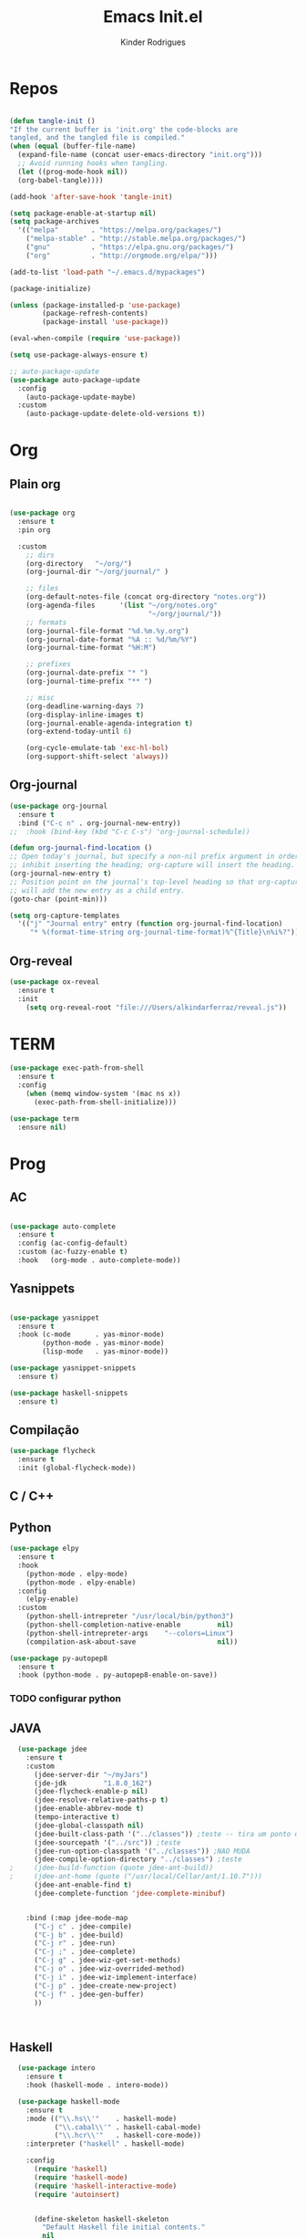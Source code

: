 #+AUTHOR: Kinder Rodrigues
#+Title: Emacs Init.el
#+STARTUP: overview
#+PROPERTY: header-args :comments yes :results silent :tangle yes
#+REVEAL_THEME: night

* Repos
#+BEGIN_SRC emacs-lisp

  (defun tangle-init ()
  "If the current buffer is 'init.org' the code-blocks are
  tangled, and the tangled file is compiled."
  (when (equal (buffer-file-name)
    (expand-file-name (concat user-emacs-directory "init.org")))
    ;; Avoid running hooks when tangling.
    (let ((prog-mode-hook nil))
    (org-babel-tangle))))

  (add-hook 'after-save-hook 'tangle-init)

  (setq package-enable-at-startup nil)
  (setq package-archives
    '(("melpa"        . "https://melpa.org/packages/")    
      ("melpa-stable" . "http://stable.melpa.org/packages/")
      ("gnu"          . "https://elpa.gnu.org/packages/")     
      ("org"          . "http://orgmode.org/elpa/")))

  (add-to-list 'load-path "~/.emacs.d/mypackages")

  (package-initialize)

  (unless (package-installed-p 'use-package)
          (package-refresh-contents)
          (package-install 'use-package))

  (eval-when-compile (require 'use-package))

  (setq use-package-always-ensure t)

  ;; auto-package-update
  (use-package auto-package-update
    :config
      (auto-package-update-maybe)
    :custom
      (auto-package-update-delete-old-versions t))

#+END_SRC


* Org
** Plain org
#+BEGIN_SRC emacs-lisp
  
  (use-package org
    :ensure t
    :pin org

    :custom
      ;; dirs
      (org-directory   "~/org/")
      (org-journal-dir "~/org/journal/" )

      ;; files
      (org-default-notes-file (concat org-directory "notes.org"))
      (org-agenda-files      '(list "~/org/notes.org"
                                    "~/org/journal/"))
      ;; formats
      (org-journal-file-format "%d.%m.%y.org")    
      (org-journal-date-format "%A :: %d/%m/%Y")
      (org-journal-time-format "%H:M")

      ;; prefixes
      (org-journal-date-prefix "* ")
      (org-journal-time-prefix "** ")

      ;; misc
      (org-deadline-warning-days 7)
      (org-display-inline-images t)
      (org-journal-enable-agenda-integration t)
      (org-extend-today-until 6)

      (org-cycle-emulate-tab 'exc-hl-bol)
      (org-support-shift-select 'always))

#+END_SRC

** Org-journal
#+BEGIN_SRC emacs-lisp
  (use-package org-journal
    :ensure t
    :bind ("C-c n" . org-journal-new-entry))
  ;;  :hook (bind-key (kbd "C-c C-s") 'org-journal-schedule))

  (defun org-journal-find-location ()
  ;; Open today's journal, but specify a non-nil prefix argument in order to
  ;; inhibit inserting the heading; org-capture will insert the heading.
  (org-journal-new-entry t)
  ;; Position point on the journal's top-level heading so that org-capture
  ;; will add the new entry as a child entry.
  (goto-char (point-min)))

  (setq org-capture-templates 
    '(("j" "Journal entry" entry (function org-journal-find-location)
       "* %(format-time-string org-journal-time-format)%^{Title}\n%i%?")))
#+END_SRC

** Org-reveal
#+BEGIN_SRC emacs-lisp
  (use-package ox-reveal
    :ensure t
    :init
      (setq org-reveal-root "file:///Users/alkindarferraz/reveal.js"))

#+END_SRC


* TERM
#+BEGIN_SRC emacs-lisp
  (use-package exec-path-from-shell
    :ensure t
    :config
      (when (memq window-system '(mac ns x))
        (exec-path-from-shell-initialize)))

  (use-package term
    :ensure nil)

#+END_SRC


* Prog

** AC
#+BEGIN_SRC emacs-lisp

  (use-package auto-complete
    :ensure t
    :config (ac-config-default)
    :custom (ac-fuzzy-enable t)
    :hook   (org-mode . auto-complete-mode))

#+END_SRC

** Yasnippets
#+BEGIN_SRC emacs-lisp

  (use-package yasnippet
    :ensure t
    :hook (c-mode      . yas-minor-mode)
          (python-mode . yas-minor-mode)
          (lisp-mode   . yas-minor-mode))

  (use-package yasnippet-snippets
    :ensure t)

  (use-package haskell-snippets
    :ensure t)

#+END_SRC

** Compilação
#+BEGIN_SRC emacs-lisp
  (use-package flycheck
    :ensure t
    :init (global-flycheck-mode))

#+END_SRC


** C / C++
** Python

#+BEGIN_SRC emacs-lisp
  (use-package elpy
    :ensure t
    :hook
      (python-mode . elpy-mode)
      (python-mode . elpy-enable)
    :config
      (elpy-enable)
    :custom
      (python-shell-intrepreter "/usr/local/bin/python3")
      (python-shell-completion-native-enable         nil)
      (python-shell-intrepreter-args    "--colors=Linux")
      (compilation-ask-about-save                    nil))

  (use-package py-autopep8
    :ensure t
    :hook (python-mode . py-autopep8-enable-on-save))

#+END_SRC
*** TODO configurar python

** JAVA
#+BEGIN_SRC emacs-lisp
  (use-package jdee
    :ensure t
    :custom
      (jdee-server-dir "~/myJars")
      (jde-jdk         "1.8.0_162")
      (jdee-flycheck-enable-p nil)
      (jdee-resolve-relative-paths-p t)
      (jdee-enable-abbrev-mode t)
      (tempo-interactive t)
      (jdee-global-classpath nil)
      (jdee-built-class-path '("../classes")) ;teste -- tira um ponto de todos
      (jdee-sourcepath '("../src")) ;teste
      (jdee-run-option-classpath '("../classes")) ;NAO MUDA
      (jdee-compile-option-directory "../classes") ;teste
;     (jdee-build-function (quote jdee-ant-build))
;     (jdee-ant-home (quote ("/usr/local/Cellar/ant/1.10.7")))
      (jdee-ant-enable-find t)
      (jdee-complete-function 'jdee-complete-minibuf)


    :bind (:map jdee-mode-map
      ("C-j c" . jdee-compile)
      ("C-j b" . jdee-build)
      ("C-j r" . jdee-run)
      ("C-j ;" . jdee-complete)
      ("C-j g" . jdee-wiz-get-set-methods)
      ("C-j o" . jdee-wiz-overrided-method)
      ("C-j i" . jdee-wiz-implement-interface)
      ("C-j p" . jdee-create-new-project)
      ("C-j f" . jdee-gen-buffer)
      ))

    
      
#+END_SRC

** Haskell
#+BEGIN_SRC emacs-lisp
  (use-package intero
    :ensure t
    :hook (haskell-mode . intero-mode)) 

  (use-package haskell-mode
    :ensure t
    :mode (("\\.hs\\'"    . haskell-mode)
           ("\\.cabal\\'" . haskell-cabal-mode)
           ("\\.hcr\\'"   . haskell-core-mode))
    :interpreter ("haskell" . haskell-mode)
    
    :config
      (require 'haskell)
      (require 'haskell-mode)
      (require 'haskell-interactive-mode)
      (require 'autoinsert)


      (define-skeleton haskell-skeleton
        "Default Haskell file initial contents."
        nil
        "-- | " _ "\n\n"
        "module "
        (haskell-guess-module-name)
        " where\n\n")

      (define-auto-insert "\\.hs" 'haskell-skeleton)
)
#+END_SRC

** WEB
#+BEGIN_SRC emacs-lisp
  (use-package mhtml-mode
    :ensure nil
    :mode ("\\.html\\'" . mhtml-mode)
    :bind (:map mhtml-mode-map
      ("C-<return>" . 'html-paragraph)
      ("C-c r"      . 'html-horizontal-rule)
      ("C-c t"      . 'sgml-tag)
      ("M-<return>" . 'html-list-item)
      ("C-c \\"     . 'sgml-close-tag)))

  (use-package css
    :ensure nil
    :mode ("\\.css\\'" . css-mode)
    :custom
      (css-indent-offset 2))

  (use-package rjsx-mode
    :ensure t
    :pin melpa
    :mode
      ("\\.js\\'" . rjsx-mode)
      ("\\.jsx\\'" . rjsx-mode)

    :custom
      (js-indent-level 2)
      (sgml-basic-offset 2))

#+END_SRC

** NODE
#+BEGIN_SRC emacs-lisp
  (use-package npm-mode
    :pin melpa
    :ensure t)

#+END_SRC


* Uml
#+BEGIN_SRC emacs-lisp
  (use-package plantuml-mode
    :ensure t
    :custom
      (plantuml-jat-path "~/.plantuml"))

#+END_SRC


* LaTeX
** AUCTeX
#+BEGIN_SRC emacs-lisp

  (defun TeX-highlight-region (beg end)
  "Insert highlight macro at BEG of region and closing bracket at END."
    (interactive
      (if mark-active
        (list (region-beginning) (region-end))))
    (when (and beg end)
      (save-excursion
        (let ((hl-beg "\\hl{")
              (hl-end "}"))
          (goto-char end)
          (insert hl-end)
          (goto-char beg)
          (insert hl-beg)))
      (goto-char (+ 6 end))))

  (use-package auctex
    :ensure t
    :mode ("\\.tex\\'" . LaTeX-mode)

    :hook
      (TeX-mode  . TeX-fold-mode) 
      (TeX-mode  . prettify-symbols-mode)
      (TeX-mode  . auto-fill-mode)

    :init 
      (add-hook 'TeX-after-compilation-finished-functions
               #'TeX-revert-document-buffer)

    :custom
      (TeX-save-query          nil)
      (TeX-auto-save             t)
      (TeX-parse-self            t)
      (TeX-master              nil)
      (TeX-PDF-mode              t)
      (TeX-engine          'luatex)

      (prettify-symbols-unprettify-at-point t)
      (LaTeX-default-style 'abntex2)

      (TeX-view-program-selection '((output-pdf "PDF Tools")))
      (TeX-view-program-list      '(("PDF Tools" TeX-pdf-tools-sync-view)))
      (TeX-source-correlate-start-server t)

    :bind
      (:map TeX-mode-map
        ("s-a"   . TeX-command-run-all)
        ("s-e"   . LaTeX-environment)
        ("s-p"   . LaTeX-section)
        ("s-h"   . TeX-highlight-region)))


#+END_SRC

** DOC-VIEW
#+BEGIN_SRC emacs-lisp

  (setq doc-view-ghostscript-program "/usr/local/Cellar/ghostscript/9.52/bin/gs")

#+END_SRC


* GIT
#+BEGIN_SRC emacs-lisp
  (use-package magit
    :ensure t
    :bind (:map global-map ("C-x g" . 'magit-status))
    :custom
      (split-width-threshold  30)
      (split-height-threshold 40)
      (magit-git-executable "/usr/local/Cellar/git/2.26.2/bin/git")
      (magit-auto-revert-mode t)
    :config
      (remove-hook 'server-switch-hook 'magit-commit-diff))

#+END_SRC


* Interface

** Misc
#+BEGIN_SRC emacs-lisp

	(when (display-graphic-p)
		(setq default-frame-alist
			'((tool-bar-lines .  0)
				(cursor-color   . "#d75f00")
				(fullscreen     . maximized)
				(font           . "Fira Code Retina-11")
				(vertical-scroll-bars    . nil)
				(ns-transparent-titlebar .   t))))

	(unless (display-graphic-p)
		(menu-bar-mode -1))

	(setq-default frame-title-format
								(concat  "%b -- emacs@" (system-name)))
	(setq inhibit-startup-screen t)

	(global-set-key (kbd "TAB") 'tab-to-tab-stop)
	(setq-default tab-width 2)
	(setq-default default-input-method 'portuguese-prefix)

	(add-hook 'text-mode-hook 'visual-line-mode)

	(global-unset-key (kbd "C-z"))
	(global-set-key (kbd "s-\\") 'suspend-frame)
	(global-set-key (kbd "C-<right>")'forward-word)
	(global-set-key (kbd "C-<left>") 'backward-word)

	(put 'narrow-to-region   'disabled nil)
	(setq ring-bell-function 'ignore)

#+END_SRC

** Windows
#+BEGIN_SRC emacs-lisp
  ;; janelas -- buffer
  (use-package buffer-move
    :ensure t
    :bind (:map global-map
      ("C-x <up>"    . 'buf-move-up)
      ("C-x <left>"  . 'buf-move-left)
      ("C-x <down>"  . 'buf-move-down)
      ("C-x <right>" . 'buf-move-right)))

  (use-package ace-window
    :ensure t
    :bind ("M-o" . 'ace-window))


#+END_SRC

** Ligatures

#+BEGIN_SRC emacs-lisp

	;; (let 
	;;   ((alist
	;;     '((33 . ".\\(?:\\(?:==\\|!!\\)\\|[!=]\\)")
	;;       (35 . ".\\(?:###\\|##\\|_(\\|[#(?[_{]\\)")
	;;       (36 . ".\\(?:>\\)")
	;;       (37 . ".\\(?:\\(?:%%\\)\\|%\\)")
	;;       (38 . ".\\(?:\\(?:&&\\)\\|&\\)")
	;;       (42 . ".\\(?:\\(?:\\*\\*/\\)\\|\\(?:\\*[*/]\\)\\|[*/>]\\)")
	;;       (43 . ".\\(?:\\(?:\\+\\+\\)\\|[+>]\\)")
	;;       (45 . ".\\(?:\\(?:-[>-]\\|<<\\|>>\\)\\|[<>}~-]\\)")
	;;       (46 . ".\\(?:\\(?:\\.[.<]\\)\\|[.=-]\\)")
	;;       (47 . ".\\(?:\\(?:\\*\\*\\|//\\|==\\)\\|[*/=>]\\)")
	;;       (48 . ".\\(?:x[a-zA-Z]\\)")
	;;       (58 . ".\\(?:::\\|[:=]\\)")
	;;       (59 . ".\\(?:;;\\|;\\)")
	;;       (60 . ".\\(?:\\(?:!--\\)\\|\\(?:~~\\|->\\|\\$>\\|\\*>\\|\\+>\\|--\\|<[<=-]\\|=[<=>]\\||>\\)\\|[*$+~/<=>|-]\\)")
	;;       (61 . ".\\(?:\\(?:/=\\|:=\\|<<\\|=[=>]\\|>>\\)\\|[<=>~]\\)")
	;;       (62 . ".\\(?:\\(?:=>\\|>[=>-]\\)\\|[=>-]\\)")
	;;       (63 . ".\\(?:\\(\\?\\?\\)\\|[:=?]\\)")
	;;       (91 . ".\\(?:]\\)")
	;;       (92 . ".\\(?:\\(?:\\\\\\\\\\)\\|\\\\\\)")
	;;       (94 . ".\\(?:=\\)")
	;;       (119 . ".\\(?:ww\\)")
	;;       (123 . ".\\(?:-\\)")
	;;       (124 . ".\\(?:\\(?:|[=|]\\)\\|[=>|]\\)")
	;;       (126 . ".\\(?:~>\\|~~\\|[>=@~-]\\)"))))
	;;   (dolist
	;;     (char-regexp alist)
	;;     (set-char-table-range composition-function-table
	;;                           (car char-regexp)
	;;                          `([,(cdr char-regexp) 0 font-shape-gstring]))))
#+END_SRC

** Cursors
#+BEGIN_SRC emacs-lisp
  (setq-default cursor-type '(bar . 1))
  
  (global-hl-line-mode)

  (use-package multiple-cursors
    :ensure t
    :bind
      ((:map global-map)
        ("C-x C-e"  . 'mc/edit-lines)
        ("C->"      . 'mc/mark-next-like-this)
        ("C-<"      . 'mc/mark-previous-like-this)
        ("C-c C-<"  . 'mc/mark-all-like-this))
    :config
      (define-key mc/keymap (kbd "<return>") nil))

#+END_SRC

** Delimiters
#+BEGIN_SRC emacs-lisp
    (use-package origami
    :ensure t
    :hook (prog-mode  . origami-mode)
          (latex-mode . origami-mode)
    :bind
      ("M-f" . origami-recursively-toggle-node)
      ("M-t" . origami-toggle-all-nodes))

  (use-package rainbow-delimiters 
    :ensure t
    :hook ((prog-mode LaTeX-mode). rainbow-delimiters-mode)
    :custom-face
      (rainbow-delimiters-depth-1-face ((t (:foreground "#A901DB"))))
      (rainbow-delimiters-depth-2-face ((t (:foreground "#FE2E2E"))))
      (rainbow-delimiters-depth-3-face ((t (:foreground "#d75f00"))))
      (rainbow-delimiters-depth-4-face ((t (:foreground "#aeb404"))))
      (rainbow-delimiters-depth-5-face ((t (:foreground "#088A08"))))
      (rainbow-delimiters-depth-6-face ((t (:foreground "#008787"))))
      (rainbow-delimiters-depth-8-face ((t (:foreground "#2ECCFA"))))
      (rainbow-delimiters-depth-9-face ((t (:foreground "#CC2EFA")))))

  ;; TODO: fix this
  (use-package smartparens
    :ensure t
    :hook ((prog-mode text-mode org-mode). smartparens-mode)
          ((emacs-lisp-mode) . smartparens-strict-mode)
    :bind ("C-c s u" . sp-unwrap-sexp)
          ("C-c s n" . sp-up-sexp)

    :config
      (sp-local-pair '(emacs-lisp-mode) "`" nil :actions nil)
      (sp-local-pair '(emacs-lisp-mode) "'" nil :actions nil)
      (sp-local-pair '(scheme-mode)     "'" nil :actions nil)
      (sp-local-pair '(latex-mode)      "`" nil :actions nil)
      (sp-local-pair '(lisp-mode)       "'" nil :actions nil)
      (sp-local-pair '(org-mode)        "'" nil :actions nil))


#+END_SRC

** Treemacs
#+BEGIN_SRC emacs-lisp

  (use-package treemacs
    :ensure t
    :custom
      (treemacs-python-executable "/usr/local/bin/python3")
      (treemacs-collapse-dirs 
        (if (executable-find "python") 3 0))
      (treemacs-display-in-side-window   t)
      (treemacs-indentation              2)
      (treemacs-indentation-string     " ")
      (treemacs-width                   25)
      (treemacs-filewatch-mode           t)
      (treemacs-fringe-indicator-mode    t)
      (treemacs-follow-mode              t)

    :bind (:map global-map
            ("C-t" . treemacs)))

  (use-package treemacs-magit
    :ensure t
    :after magit treemacs)


#+END_SRC

** Faces
#+BEGIN_SRC emacs-lisp
  (use-package linum-relative
    :ensure t
    :hook
      ((prog-mode . linum-relative-mode)
       (org-mode  . linum-relative-mode)
       (TeX-mode  . linum-mode)))


  ;; (defun on-frame-open (&optional frame)
  ;;  "If the FRAME created in terminal don't load background color."
  ;;    (set-face-background 'default   "#282828" frame)
  ;;    (set-face-background 'mode-line "#282828" frame)
  ;;    (set-face-background 'minibuffer-prompt "#282828" frame)
  ;;    ;; (set-face-background 'linum     "#282828" frame)
  ;;    ;; (set-face-background 'linum-relative-current-face  "#282828" frame)
  ;;    )

  ;; (add-hook 'window-setup-hook 'on-frame-open)
#+END_SRC
*** DONE ajeitar 

** Theme
#+BEGIN_SRC emacs-lisp

	(use-package all-the-icons
		:ensure t
		:pin melpa)

	(use-package doom-themes
		:ensure t
		:pin melpa
		:custom
			(doom-themes-enable-bold   t)
			(doom-themes-enable-italic t)
			(doom-themes-treemacs-theme "doom-colors")

		:config
			(load-theme 'doom-peacock t)
	;;  (load-theme 'doom-gruvbox t)
			(doom-themes-treemacs-config)
			(doom-themes-org-config))
#+END_SRC

** Modeline
#+BEGIN_SRC emacs-lisp

	(use-package doom-modeline
		:ensure t
		:init
			(doom-modeline-mode 1)

		:custom
			(doom-modeline-buffer-file-name-style 'file-name)
			(doom-modeline-icon (display-graphic-p))
			(doom-modeline-major-mode t)
			(doom-modeline-major-mode-color-icon t)
			(doom-modeline-buffer-state-icon t)
			(doom-modeline-buffer-encoding t))


#+END_SRC


* Init

#+BEGIN_SRC emacs-lisp
  ;edit this file
  (defun find-init ()
    (interactive)
    (find-file (expand-file-name "~/.emacs.d/init.org")))

  (defun prepare-init (&rest _)
    (split-window-right)
    (find-init))

  (setenv "LANG" "pt_BR.UTF-8")

  (global-set-key (kbd "s-w")    'widen)
  (global-set-key (kbd "M-i")    'find-init)
  (global-set-key (kbd "M-r")    'eval-region)
  (global-set-key (kbd "M-p")    'list-packages)
  (global-set-key (kbd "M-l")    'eval-last-sexp)
  (global-set-key (kbd "M-n")    'narrow-to-region)
  (global-set-key (kbd "M-b")    'switch-to-buffer-other-window)
  (global-set-key (kbd "C-x f")  'find-file)
  (add-hook 'after-init-hook     'prepare-init)


#+END_SRC

- coisas a configurar
  - irony
  - treemacs
  - multi-term
# (-filter (lambda (nome)
#            (string-match "^\"[^\*\ ]+*" nome))
#  (--map (buffer-name it) (buffer-list)))

# (--map (message (buffer-name it)) (buffer-list))

# (treemacs--defstruct treemacs-buffers name buffers)
